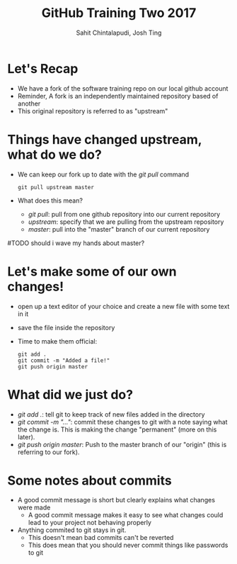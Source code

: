 #+TITLE: GitHub Training Two 2017
#+AUTHOR: Sahit Chintalapudi, Josh Ting 
#+EMAIL: schintalapudi@gatech.edu, josh.ting@gatech.edu

* Let's Recap
- We have a fork of the software training repo on our local github account
- Reminder, A fork is an independently maintained repository based of another
- This original repository is referred to as "upstream"

* Things have changed upstream, what do we do?
- We can keep our fork up to date with the /git pull/ command

  #+BEGIN_SRC shell
    git pull upstream master
  #+END_SRC

- What does this mean?
      - /git pull/: pull from one github repository into our current repository
      - /upstream/: specify that we are pulling from the upstream repository
      - /master/: pull into the "master" branch of our current repository
#TODO should i wave my hands about master?

* Let's make some of our own changes!
- open up a text editor of your choice and create a new file with some text
  in it
- save the file inside the repository
- Time to make them official: 

  #+BEGIN_SRC shell
    git add .
    git commit -m "Added a file!"
    git push origin master
  #+END_SRC

* What did we just do?
- /git add ./: tell git to keep track of new files added in the directory
- /git commit -m "..."/: commit these changes to git with a note saying what the change is. This is making the change "permanent" (more on this later). 
- /git push origin master/: Push to the master branch of our "origin" (this is referring to our fork). 

* Some notes about commits 
[[https://imgs.xkcd.com/comics/git_commit.png]]
- A good commit message is short but clearly explains what changes were made
      - A good commit message makes it easy to see what changes could lead to
        your project not behaving properly
- Anything  commited to git stays in git. 
      - This doesn't mean bad commits can't be reverted
      - This does mean that you should never commit things like passwords to
        git
